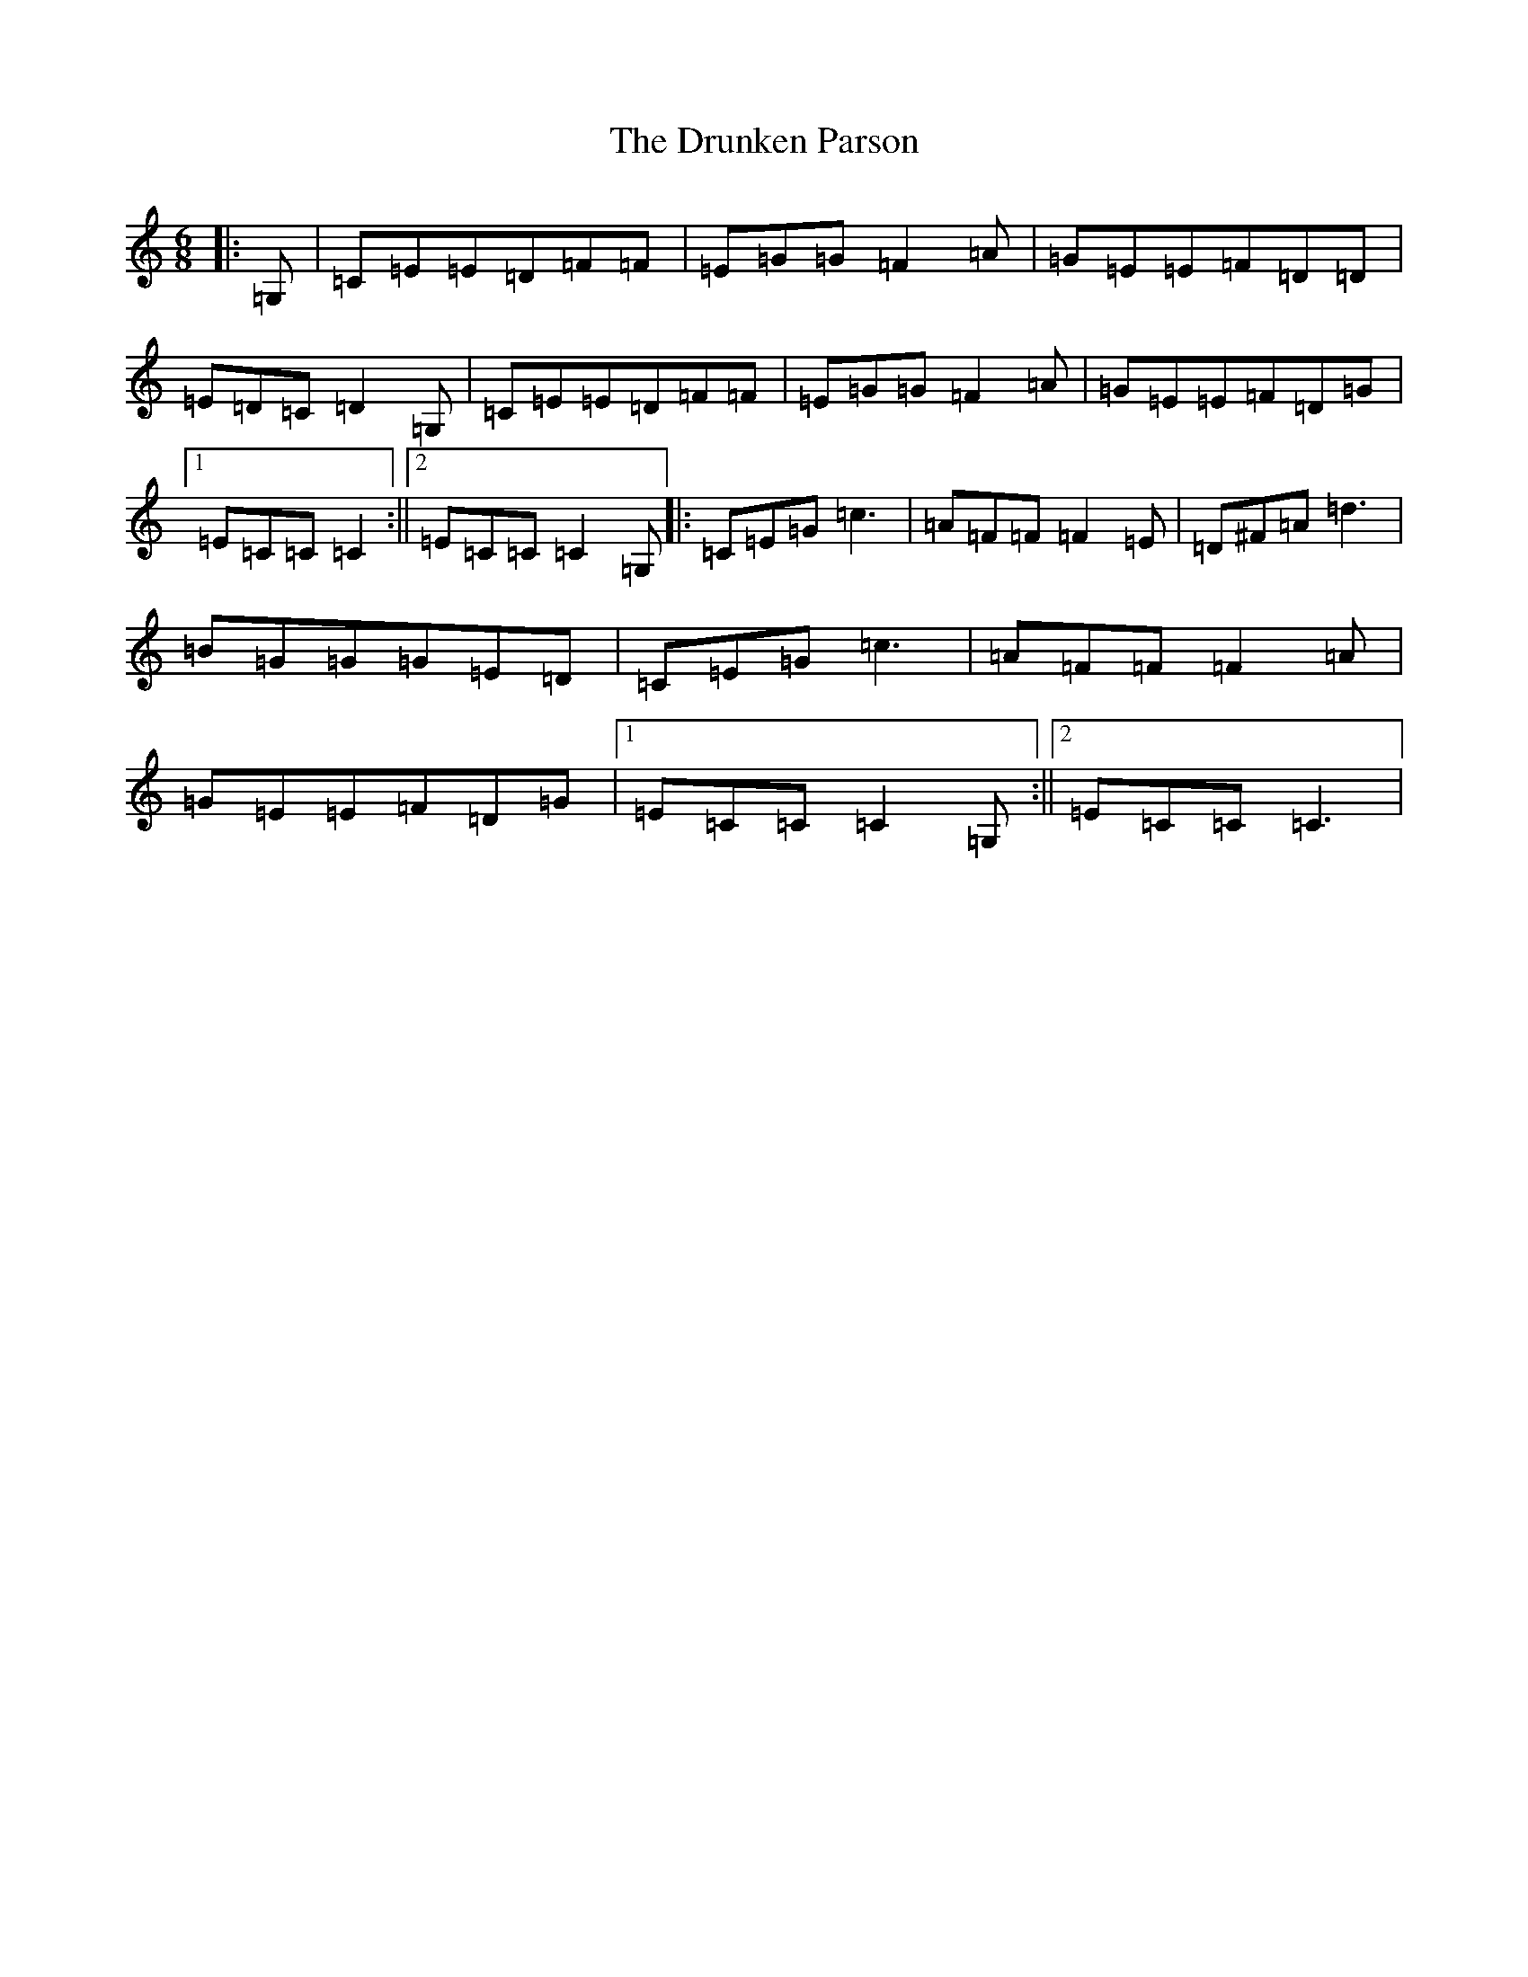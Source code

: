 X: 5704
T: Drunken Parson, The
S: https://thesession.org/tunes/2729#setting2729
R: jig
M:6/8
L:1/8
K: C Major
|:=G,|=C=E=E=D=F=F|=E=G=G=F2=A|=G=E=E=F=D=D|=E=D=C=D2=G,|=C=E=E=D=F=F|=E=G=G=F2=A|=G=E=E=F=D=G|1=E=C=C=C2:||2=E=C=C=C2=G,|:=C=E=G=c3|=A=F=F=F2=E|=D^F=A=d3|=B=G=G=G=E=D|=C=E=G=c3|=A=F=F=F2=A|=G=E=E=F=D=G|1=E=C=C=C2=G,:||2=E=C=C=C3|
